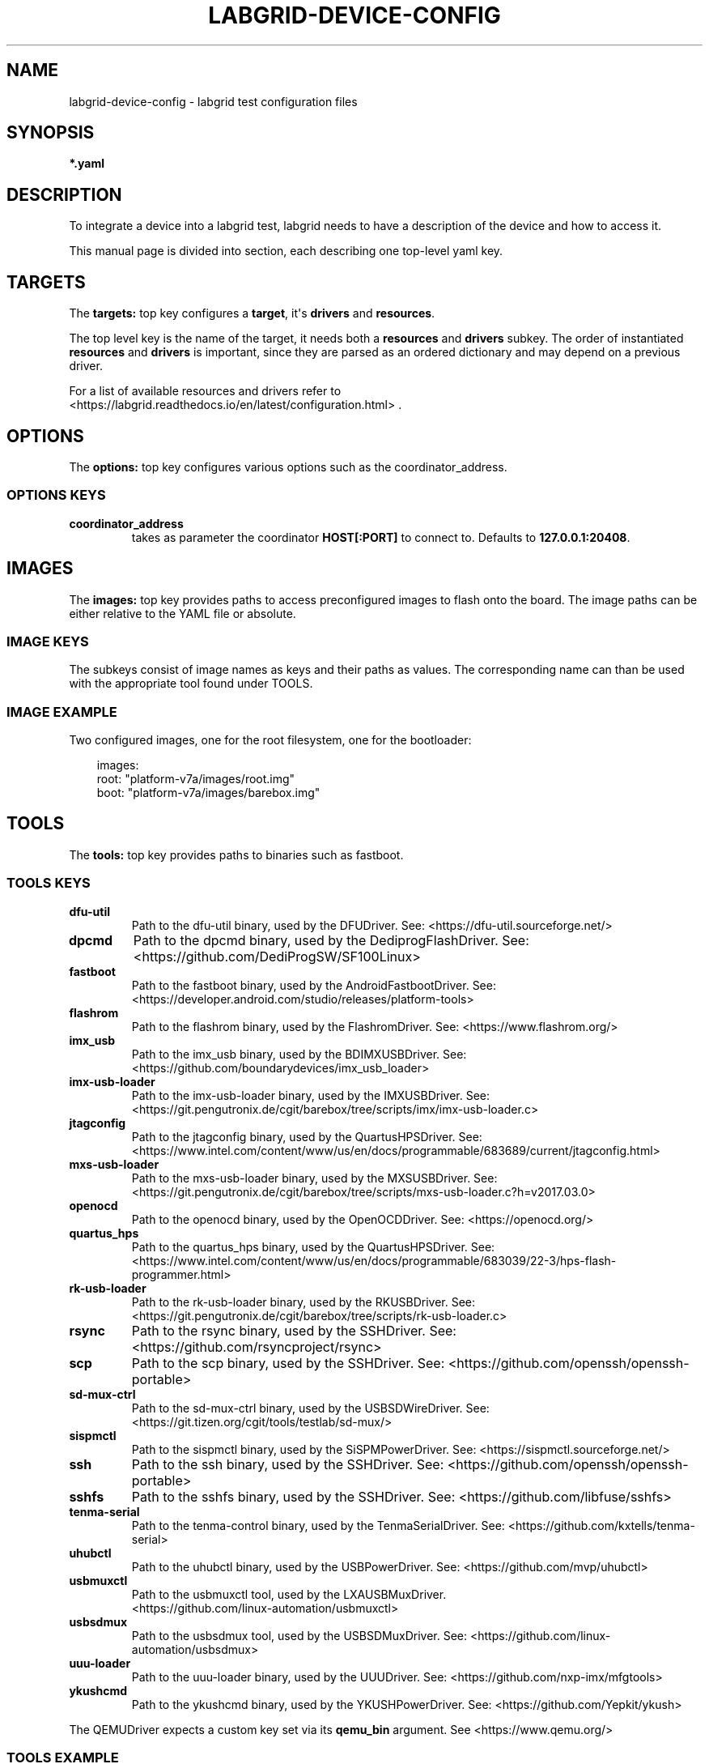 .\" Man page generated from reStructuredText.
.
.
.nr rst2man-indent-level 0
.
.de1 rstReportMargin
\\$1 \\n[an-margin]
level \\n[rst2man-indent-level]
level margin: \\n[rst2man-indent\\n[rst2man-indent-level]]
-
\\n[rst2man-indent0]
\\n[rst2man-indent1]
\\n[rst2man-indent2]
..
.de1 INDENT
.\" .rstReportMargin pre:
. RS \\$1
. nr rst2man-indent\\n[rst2man-indent-level] \\n[an-margin]
. nr rst2man-indent-level +1
.\" .rstReportMargin post:
..
.de UNINDENT
. RE
.\" indent \\n[an-margin]
.\" old: \\n[rst2man-indent\\n[rst2man-indent-level]]
.nr rst2man-indent-level -1
.\" new: \\n[rst2man-indent\\n[rst2man-indent-level]]
.in \\n[rst2man-indent\\n[rst2man-indent-level]]u
..
.TH "LABGRID-DEVICE-CONFIG" "5" "" "0.0.1" "embedded testing"
.SH NAME
labgrid-device-config \- labgrid test configuration files
.SH SYNOPSIS
.sp
\fB*.yaml\fP
.SH DESCRIPTION
.sp
To integrate a device into a labgrid test, labgrid needs to have a description
of the device and how to access it.
.sp
This manual page is divided into section, each describing one top\-level yaml key.
.SH TARGETS
.sp
The \fBtargets:\fP top key configures a \fBtarget\fP, it\(aqs \fBdrivers\fP and \fBresources\fP\&.
.sp
The top level key is the name of the target, it needs both a \fBresources\fP and
\fBdrivers\fP subkey. The order of instantiated \fBresources\fP and \fBdrivers\fP is
important, since they are parsed as an ordered dictionary and may depend on a
previous driver.
.sp
For a list of available resources and drivers refer to
 <https://labgrid.readthedocs.io/en/latest/configuration.html> \&.
.SH OPTIONS
.sp
The \fBoptions:\fP top key configures various options such as the coordinator_address.
.SS OPTIONS KEYS
.INDENT 0.0
.TP
.B \fBcoordinator_address\fP
takes as parameter the coordinator \fBHOST[:PORT]\fP to connect to.
Defaults to \fB127.0.0.1:20408\fP\&.
.UNINDENT
.SH IMAGES
.sp
The \fBimages:\fP top key provides paths to access preconfigured images to flash
onto the board. The image paths can be either relative to the YAML file or
absolute.
.SS IMAGE KEYS
.sp
The subkeys consist of image names as keys and their paths as values. The
corresponding name can than be used with the appropriate tool found under TOOLS.
.SS IMAGE EXAMPLE
.sp
Two configured images, one for the root filesystem, one for the bootloader:
.INDENT 0.0
.INDENT 3.5
.sp
.EX
images:
  root: \(dqplatform\-v7a/images/root.img\(dq
  boot: \(dqplatform\-v7a/images/barebox.img\(dq
.EE
.UNINDENT
.UNINDENT
.SH TOOLS
.sp
The \fBtools:\fP top key provides paths to binaries such as fastboot.
.SS TOOLS KEYS
.INDENT 0.0
.TP
.B \fBdfu\-util\fP
Path to the dfu\-util binary, used by the DFUDriver.
See:  <https://dfu\-util.sourceforge.net/> 
.TP
.B \fBdpcmd\fP
Path to the dpcmd binary, used by the DediprogFlashDriver.
See:  <https://github.com/DediProgSW/SF100Linux> 
.TP
.B \fBfastboot\fP
Path to the fastboot binary, used by the AndroidFastbootDriver.
See:  <https://developer.android.com/studio/releases/platform\-tools> 
.TP
.B \fBflashrom\fP
Path to the flashrom binary, used by the FlashromDriver.
See:  <https://www.flashrom.org/> 
.TP
.B \fBimx_usb\fP
Path to the imx_usb binary, used by the BDIMXUSBDriver.
See:  <https://github.com/boundarydevices/imx_usb_loader> 
.TP
.B \fBimx\-usb\-loader\fP
Path to the imx\-usb\-loader binary, used by the IMXUSBDriver.
See:  <https://git.pengutronix.de/cgit/barebox/tree/scripts/imx/imx\-usb\-loader.c> 
.TP
.B \fBjtagconfig\fP
Path to the jtagconfig binary, used by the QuartusHPSDriver.
See:  <https://www.intel.com/content/www/us/en/docs/programmable/683689/current/jtagconfig.html> 
.TP
.B \fBmxs\-usb\-loader\fP
Path to the mxs\-usb\-loader binary, used by the MXSUSBDriver.
See:  <https://git.pengutronix.de/cgit/barebox/tree/scripts/mxs\-usb\-loader.c?h=v2017.03.0> 
.TP
.B \fBopenocd\fP
Path to the openocd binary, used by the OpenOCDDriver.
See:  <https://openocd.org/> 
.TP
.B \fBquartus_hps\fP
Path to the quartus_hps binary, used by the QuartusHPSDriver.
See:  <https://www.intel.com/content/www/us/en/docs/programmable/683039/22\-3/hps\-flash\-programmer.html> 
.TP
.B \fBrk\-usb\-loader\fP
Path to the rk\-usb\-loader binary, used by the RKUSBDriver.
See:  <https://git.pengutronix.de/cgit/barebox/tree/scripts/rk\-usb\-loader.c> 
.TP
.B \fBrsync\fP
Path to the rsync binary, used by the SSHDriver.
See:  <https://github.com/rsyncproject/rsync> 
.TP
.B \fBscp\fP
Path to the scp binary, used by the SSHDriver.
See:  <https://github.com/openssh/openssh\-portable> 
.TP
.B \fBsd\-mux\-ctrl\fP
Path to the sd\-mux\-ctrl binary, used by the USBSDWireDriver.
See:  <https://git.tizen.org/cgit/tools/testlab/sd\-mux/> 
.TP
.B \fBsispmctl\fP
Path to the sispmctl binary, used by the SiSPMPowerDriver.
See:  <https://sispmctl.sourceforge.net/> 
.TP
.B \fBssh\fP
Path to the ssh binary, used by the SSHDriver.
See:  <https://github.com/openssh/openssh\-portable> 
.TP
.B \fBsshfs\fP
Path to the sshfs binary, used by the SSHDriver.
See:  <https://github.com/libfuse/sshfs> 
.TP
.B \fBtenma\-serial\fP
Path to the tenma\-control binary, used by the TenmaSerialDriver.
See:  <https://github.com/kxtells/tenma\-serial> 
.TP
.B \fBuhubctl\fP
Path to the uhubctl binary, used by the USBPowerDriver.
See:  <https://github.com/mvp/uhubctl> 
.TP
.B \fBusbmuxctl\fP
Path to the usbmuxctl tool, used by the LXAUSBMuxDriver.
 <https://github.com/linux\-automation/usbmuxctl> 
.TP
.B \fBusbsdmux\fP
Path to the usbsdmux tool, used by the USBSDMuxDriver.
See:  <https://github.com/linux\-automation/usbsdmux> 
.TP
.B \fBuuu\-loader\fP
Path to the uuu\-loader binary, used by the UUUDriver.
See:  <https://github.com/nxp\-imx/mfgtools> 
.TP
.B \fBykushcmd\fP
Path to the ykushcmd binary, used by the YKUSHPowerDriver.
See:  <https://github.com/Yepkit/ykush> 
.UNINDENT
.sp
The QEMUDriver expects a custom key set via its \fBqemu_bin\fP argument.
See  <https://www.qemu.org/> 
.SS TOOLS EXAMPLE
.sp
Configure the tool path for \fBimx\-usb\-loader\fP:
.INDENT 0.0
.INDENT 3.5
.sp
.EX
tools:
  imx\-usb\-loader: \(dq/opt/labgrid\-helper/imx\-usb\-loader\(dq
.EE
.UNINDENT
.UNINDENT
.SH IMPORTS
.sp
The \fBimports\fP key is a list of files or python modules which
are imported by the environment after loading the configuration.
Paths relative to the configuration file are also supported.
This is useful to load drivers and strategy which are contained in your
testsuite, since the import is done before instantiating the targets.
.SS IMPORTS EXAMPLE
.sp
Import a local \fImyfunctions.py\fP file:
.INDENT 0.0
.INDENT 3.5
.sp
.EX
imports:
  \- myfunctions.py
.EE
.UNINDENT
.UNINDENT
.SH EXAMPLES
.sp
A sample configuration with one \fImain\fP target, accessible via SerialPort
\fI/dev/ttyUSB0\fP, allowing usage of the ShellDriver:
.INDENT 0.0
.INDENT 3.5
.sp
.EX
targets:
  main:
    resources:
      RawSerialPort:
        port: \(dq/dev/ttyUSB0\(dq
    drivers:
      SerialDriver: {}
      ShellDriver:
        prompt: \(aqroot@[\ew\-]+:[^ ]+ \(aq
        login_prompt: \(aq login: \(aq
        username: \(aqroot\(aq
.EE
.UNINDENT
.UNINDENT
.sp
A sample configuration with \fIRemotePlace\fP, using the tools configuration and
importing the local \fImystrategy.py\fP file. The \fIMyStrategy\fP strategy is contained
in the loaded local python file:
.INDENT 0.0
.INDENT 3.5
.sp
.EX
targets:
  main:
    resources:
      RemotePlace:
        name: test\-place
    drivers:
      SerialDriver: {}
      ShellDriver:
        prompt: \(aqroot@[\ew\-]+:[^ ]+ \(aq
        login_prompt: \(aq login: \(aq
        username: \(aqroot\(aq
      IMXUSBDriver: {}
      MyStrategy: {}
tools:
  imx\-usb\-loader: \(dq/opt/lg\-tools/imx\-usb\-loader\(dq
imports:
  \- mystrategy.py
.EE
.UNINDENT
.UNINDENT
.SH SEE ALSO
.sp
\fBlabgrid\-client\fP(1), \fBlabgrid\-exporter\fP(1)
.SH AUTHOR
Rouven Czerwinski <r.czerwinski@pengutronix.de>

Organization: Labgrid-Project
.SH COPYRIGHT
Copyright (C) 2016-2025 Pengutronix. This library is free software;
you can redistribute it and/or modify it under the terms of the GNU
Lesser General Public License as published by the Free Software
Foundation; either version 2.1 of the License, or (at your option)
any later version.
.\" Generated by docutils manpage writer.
.
